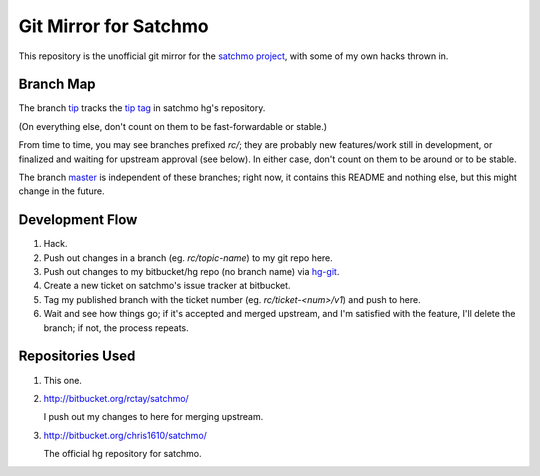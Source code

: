Git Mirror for Satchmo
======================
This repository is the unofficial git mirror for the `satchmo project
<http://www.satchmoproject.com/>`_, with some of my own hacks thrown in.

Branch Map
----------
The branch `tip <http://github.com/rctay/satchmo/tree/tip>`_ tracks the `tip
tag <http://bitbucket.org/chris1610/satchmo/src/11463028d624/>`_ in satchmo
hg's repository.

(On everything else, don't count on them to be fast-forwardable or stable.)

From time to time, you may see branches prefixed `rc/`; they are probably new
features/work still in development, or finalized and waiting for upstream
approval (see below). In either case, don't count on them to be around or to be
stable.

The branch `master <http://github.com/rctay/satchmo/tree/master>`_ is
independent of these branches; right now, it contains this README and nothing
else, but this might change in the future.

Development Flow
----------------

1. Hack.

2. Push out changes in a branch (eg. `rc/topic-name`) to my git repo here.

3. Push out changes to my bitbucket/hg repo (no branch name) via `hg-git
   <http://hg-git.github.com/>`_.

4. Create a new ticket on satchmo's issue tracker at bitbucket.

5. Tag my published branch with the ticket number (eg. `rc/ticket-<num>/v1`) and
   push to here.

6. Wait and see how things go; if it's accepted and merged upstream, and I'm
   satisfied with the feature, I'll delete the branch; if not, the process
   repeats.

Repositories Used
-----------------

1. This one.

2. http://bitbucket.org/rctay/satchmo/

   I push out my changes to here for merging upstream.

3. http://bitbucket.org/chris1610/satchmo/

   The official hg repository for satchmo.

